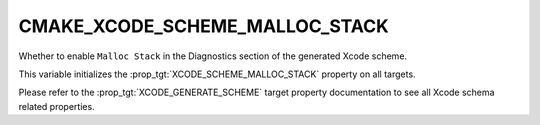 CMAKE_XCODE_SCHEME_MALLOC_STACK
-------------------------------

.. versionadded:: 3.13

Whether to enable ``Malloc Stack`` in the Diagnostics
section of the generated Xcode scheme.

This variable initializes the
:prop_tgt:`XCODE_SCHEME_MALLOC_STACK`
property on all targets.

Please refer to the :prop_tgt:`XCODE_GENERATE_SCHEME` target property
documentation to see all Xcode schema related properties.

